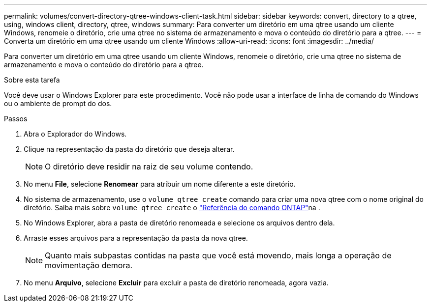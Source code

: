 ---
permalink: volumes/convert-directory-qtree-windows-client-task.html 
sidebar: sidebar 
keywords: convert, directory to a qtree, using, windows client, directory, qtree, windows 
summary: Para converter um diretório em uma qtree usando um cliente Windows, renomeie o diretório, crie uma qtree no sistema de armazenamento e mova o conteúdo do diretório para a qtree. 
---
= Converta um diretório em uma qtree usando um cliente Windows
:allow-uri-read: 
:icons: font
:imagesdir: ../media/


[role="lead"]
Para converter um diretório em uma qtree usando um cliente Windows, renomeie o diretório, crie uma qtree no sistema de armazenamento e mova o conteúdo do diretório para a qtree.

.Sobre esta tarefa
Você deve usar o Windows Explorer para este procedimento. Você não pode usar a interface de linha de comando do Windows ou o ambiente de prompt do dos.

.Passos
. Abra o Explorador do Windows.
. Clique na representação da pasta do diretório que deseja alterar.
+
[NOTE]
====
O diretório deve residir na raiz de seu volume contendo.

====
. No menu *File*, selecione *Renomear* para atribuir um nome diferente a este diretório.
. No sistema de armazenamento, use o `volume qtree create` comando para criar uma nova qtree com o nome original do diretório. Saiba mais sobre `volume qtree create` o link:https://docs.netapp.com/us-en/ontap-cli/volume-qtree-create.html["Referência do comando ONTAP"^]na .
. No Windows Explorer, abra a pasta de diretório renomeada e selecione os arquivos dentro dela.
. Arraste esses arquivos para a representação da pasta da nova qtree.
+
[NOTE]
====
Quanto mais subpastas contidas na pasta que você está movendo, mais longa a operação de movimentação demora.

====
. No menu *Arquivo*, selecione *Excluir* para excluir a pasta de diretório renomeada, agora vazia.

